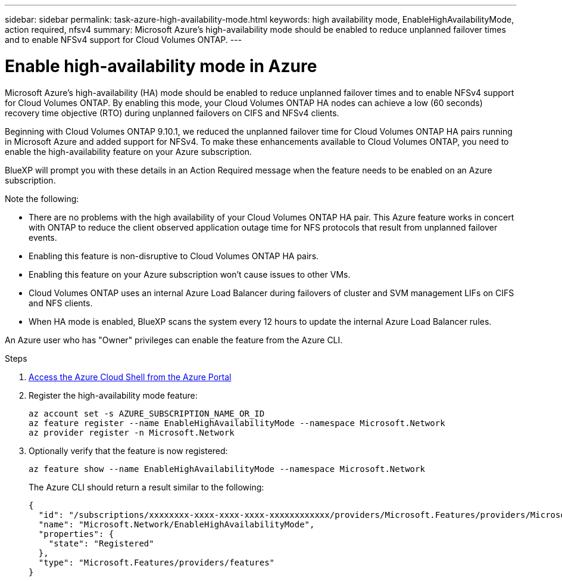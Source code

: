 ---
sidebar: sidebar
permalink: task-azure-high-availability-mode.html
keywords: high availability mode, EnableHighAvailabilityMode, action required, nfsv4
summary: Microsoft Azure's high-availability mode should be enabled to reduce unplanned failover times and to enable NFSv4 support for Cloud Volumes ONTAP.
---

= Enable high-availability mode in Azure
:hardbreaks:
:nofooter:
:icons: font
:linkattrs:
:imagesdir: ./media/

[.lead]
Microsoft Azure's high-availability (HA) mode should be enabled to reduce unplanned failover times and to enable NFSv4 support for Cloud Volumes ONTAP. By enabling this mode, your Cloud Volumes ONTAP HA nodes can achieve a low (60 seconds) recovery time objective (RTO) during unplanned failovers on CIFS and NFSv4 clients.


Beginning with Cloud Volumes ONTAP 9.10.1, we reduced the unplanned failover time for Cloud Volumes ONTAP HA pairs running in Microsoft Azure and added support for NFSv4. To make these enhancements available to Cloud Volumes ONTAP, you need to enable the high-availability feature on your Azure subscription.

BlueXP will prompt you with these details in an Action Required message when the feature needs to be enabled on an Azure subscription. 

Note the following:

*	There are no problems with the high availability of your Cloud Volumes ONTAP HA pair. This Azure feature works in concert with ONTAP to reduce the client observed application outage time for NFS protocols that result from unplanned failover events.
*	Enabling this feature is non-disruptive to Cloud Volumes ONTAP HA pairs.
*	Enabling this feature on your Azure subscription won't cause issues to other VMs.
* Cloud Volumes ONTAP uses an internal Azure Load Balancer during failovers of cluster and SVM management LIFs on CIFS and NFS clients. 
* When HA mode is enabled, BlueXP scans the system every 12 hours to update the internal Azure Load Balancer rules.

An Azure user who has "Owner" privileges can enable the feature from the Azure CLI.

.Steps

. https://docs.microsoft.com/en-us/azure/cloud-shell/quickstart[Access the Azure Cloud Shell from the Azure Portal^]

. Register the high-availability mode feature:
+
[source,azurecli]
az account set -s AZURE_SUBSCRIPTION_NAME_OR_ID
az feature register --name EnableHighAvailabilityMode --namespace Microsoft.Network
az provider register -n Microsoft.Network

. Optionally verify that the feature is now registered:
+
[source,azurecli]
az feature show --name EnableHighAvailabilityMode --namespace Microsoft.Network
+
The Azure CLI should return a result similar to the following:
+
----
{
  "id": "/subscriptions/xxxxxxxx-xxxx-xxxx-xxxx-xxxxxxxxxxxx/providers/Microsoft.Features/providers/Microsoft.Network/features/EnableHighAvailabilityMode",
  "name": "Microsoft.Network/EnableHighAvailabilityMode",
  "properties": {
    "state": "Registered"
  },
  "type": "Microsoft.Features/providers/features"
}
----
//BLUEXPDOC-207